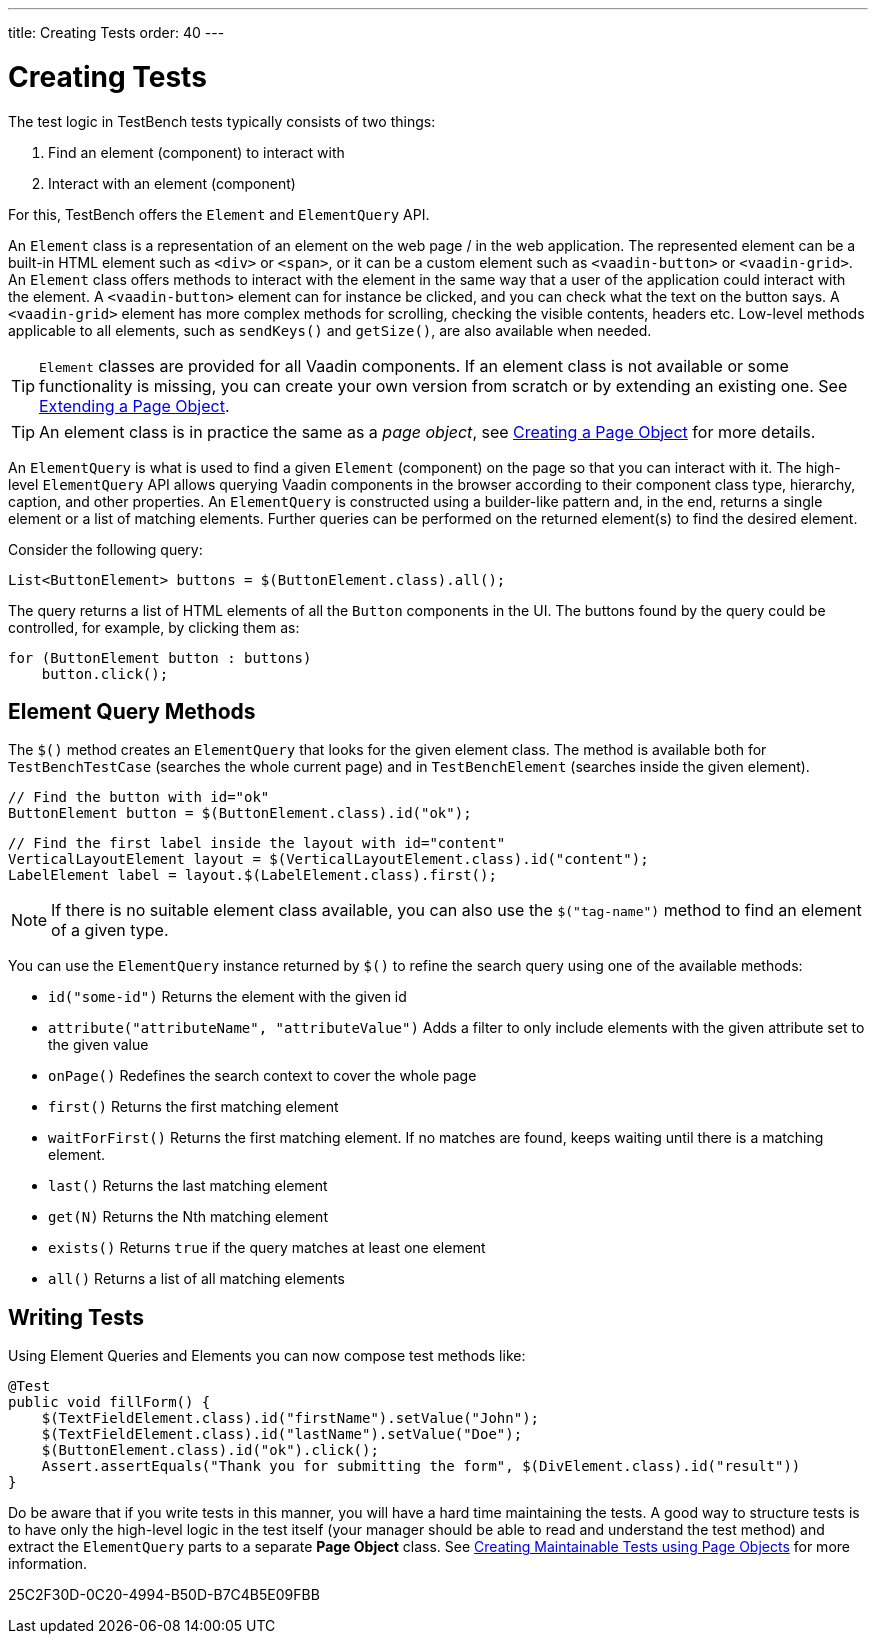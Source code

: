---
title: Creating Tests
order: 40
---

[[testbench.creatingtests]]
= Creating Tests

The test logic in TestBench tests typically consists of two things:

1. Find an element (component) to interact with
2. Interact with an element (component)

For this, TestBench offers the `Element` and `ElementQuery` API.

An `Element` class is a representation of an element on the web page / in the web application.
The represented element can be a built-in HTML element such as `<div>` or `<span>`, or it can be a custom element such as `<vaadin-button>` or `<vaadin-grid>`.
An `Element` class offers methods to interact with the element in the same way that a user of the application could interact with the element.
A `<vaadin-button>` element can for instance be clicked, and you can check what the text on the button says.
A `<vaadin-grid>` element has more complex methods for scrolling, checking the visible contents, headers etc.
Low-level methods applicable to all elements, such as [methodname]`sendKeys()` and [methodname]`getSize()`, are also available when needed.

[TIP]
`Element` classes are provided for all Vaadin components. If an element class is not available or some functionality is missing, you can create your own version from scratch or by extending an existing one. See <<maintainable-tests-using-page-objects#testbench.maintainable.pageobject.extending,Extending a Page Object>>.

[TIP]
An element class is in practice the same as a __page object__, see <<maintainable-tests-using-page-objects#testbench.maintainable.pageobject.defining,Creating a Page Object>> for more details.

An `ElementQuery` is what is used to find a given `Element` (component) on the page so that you can interact with it.
The high-level `ElementQuery` API allows querying Vaadin components in the browser according to their component class type, hierarchy, caption, and other properties.
An `ElementQuery` is constructed using a builder-like pattern and, in the end, returns a single element or a list of matching elements.
Further queries can be performed on the returned element(s) to find the desired element.

Consider the following query:

[source,java]
----
List<ButtonElement> buttons = $(ButtonElement.class).all();
----

The query returns a list of HTML elements of all the `Button` components in the UI.
The buttons found by the query could be controlled, for example, by clicking them as:

[source,java]
----
for (ButtonElement button : buttons)
    button.click();
----

[[testbench.creatingtests.elementquerymethods]]
== Element Query Methods

The [methodname]`$()` method creates an `ElementQuery` that looks for the given element class.
The method is available both for `TestBenchTestCase` (searches the whole current page) and in `TestBenchElement` (searches inside the given element).

[source,java]
----
// Find the button with id="ok"
ButtonElement button = $(ButtonElement.class).id("ok");
----

[source,java]
----
// Find the first label inside the layout with id="content"
VerticalLayoutElement layout = $(VerticalLayoutElement.class).id("content");
LabelElement label = layout.$(LabelElement.class).first();
----

[NOTE]
If there is no suitable element class available, you can also use the [methodname]`$("tag-name")` method to find an element of a given type.

You can use the `ElementQuery` instance returned by [methodname]`$()` to refine the search query using one of the available methods:

* [methodname]`id("some-id")` Returns the element with the given id
* [methodname]`attribute("attributeName", "attributeValue")` Adds a filter to only include elements with the given attribute set to the given value
* [methodname]`onPage()` Redefines the search context to cover the whole page
* [methodname]`first()` Returns the first matching element
* [methodname]`waitForFirst()` Returns the first matching element. If no matches are found, keeps waiting until there is a matching element.
* [methodname]`last()` Returns the last matching element
* [methodname]`get(N)` Returns the Nth matching element
* [methodname]`exists()` Returns `true` if the query matches at least one element
* [methodname]`all()` Returns a list of all matching elements

[[testbench.creatingtests.tests]]
== Writing Tests

Using Element Queries and Elements you can now compose test methods like:

[source,java]
----
@Test
public void fillForm() {
    $(TextFieldElement.class).id("firstName").setValue("John");
    $(TextFieldElement.class).id("lastName").setValue("Doe");
    $(ButtonElement.class).id("ok").click();
    Assert.assertEquals("Thank you for submitting the form", $(DivElement.class).id("result"))
}
----

Do be aware that if you write tests in this manner, you will have a hard time maintaining the tests.
A good way to structure tests is to have only the high-level logic in the test itself (your manager should be able to read and understand the test method) and extract the `ElementQuery` parts to a separate *Page Object* class.
See <<maintainable-tests-using-page-objects.asciidoc#,Creating Maintainable Tests using Page Objects>> for more information.


[.discussion-id]
25C2F30D-0C20-4994-B50D-B7C4B5E09FBB
